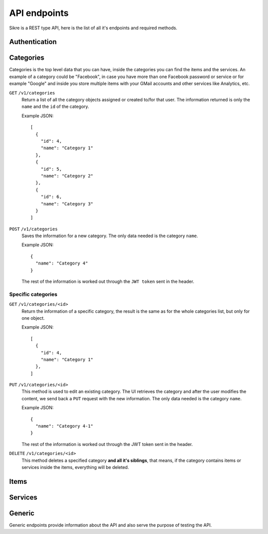 API endpoints
=============

Sikre is a REST type API, here is the list of all it's endpoints and required
methods.

Authentication
--------------

Categories
----------

Categories is the top level data that you can have, inside the categories you
can find the items and the services. An example of a category could be
"Facebook", in case you have more than one Facebook password or service or
for example "Google" and inside you store multiple items with your GMail accounts
and other services like Analytics, etc.

``GET`` ``/v1/categories``
    Return a list of all the category objects assigned or created to/for that
    user. The information returned is only the ``name`` and the ``id`` of the
    category.

    Example JSON::

        [
          {
            "id": 4,
            "name": "Category 1"
          },
          {
            "id": 5,
            "name": "Category 2"
          },
          {
            "id": 6,
            "name": "Category 3"
          }
        ]

``POST`` ``/v1/categories``
    Saves the information for a new category. The only data needed is the
    category ``name``.

    Example JSON::

        {
          "name": "Category 4"
        }

    The rest of the information is worked out through the ``JWT token`` sent in
    the header.

Specific categories
~~~~~~~~~~~~~~~~~~~

``GET`` ``/v1/categories/<id>``
    Return the information of a specific category, the result is the same as
    for the whole categories list, but only for one object.

    Example JSON::

        [
          {
            "id": 4,
            "name": "Category 1"
          },
        ]

``PUT`` ``/v1/categories/<id>``
    This method is used to edit an existing category. The UI retrieves the
    category and after the user modifies the content, we send back a ``PUT``
    request with the new information. The only data needed is the category
    ``name``.

    Example JSON::

        {
          "name": "Category 4-1"
        }

    The rest of the information is worked out through the JWT token sent in
    the header.

``DELETE`` ``/v1/categories/<id>``
    This method deletes a specified category **and all it's siblings**, that
    means, if the category contains items or services inside the items, everything
    will be deleted.

Items
-----

Services
--------

Generic
-------

Generic endpoints provide information about the API and also serve the purpose
of testing the API.
